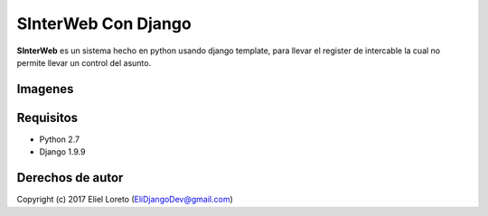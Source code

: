 SInterWeb Con Django
############################

.. _descripción:

**SInterWeb** es un sistema hecho en python usando django template, para llevar el register de intercable la cual no permite llevar un
control del asunto.

Imagenes
========
.. _Front Del Sistema:
.. image:: https://s5.postimg.org/88j7g59xz/Captura_de_pantalla_32.png

Requisitos
==========

- Python 2.7
- Django 1.9.9

Derechos de autor
=================

Copyright (c) 2017 Eliel Loreto (EliDjangoDev@gmail.com) 
    
.. _YouTube: https://www.youtube.com/channel/UCb9ZS5SioGNAwWOEqA9_Ymw 
.. _github: https://github.com/Elidjango/SInterWeb
